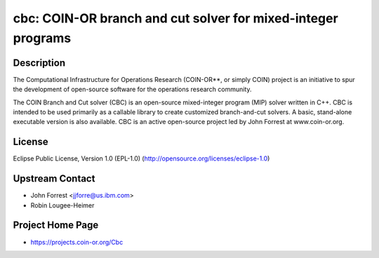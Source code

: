 cbc: COIN-OR branch and cut solver for mixed-integer programs
=============================================================

Description
-----------

The Computational Infrastructure for Operations Research (COIN-OR**, or
simply COIN) project is an initiative to spur the development of
open-source software for the operations research community.

The COIN Branch and Cut solver (CBC) is an open-source mixed-integer
program (MIP) solver written in C++. CBC is intended to be used
primarily as a callable library to create customized branch-and-cut
solvers. A basic, stand-alone executable version is also available. CBC
is an active open-source project led by John Forrest at www.coin-or.org.

License
-------

Eclipse Public License, Version 1.0 (EPL-1.0)
(http://opensource.org/licenses/eclipse-1.0)


Upstream Contact
----------------

-  John Forrest <jjforre@us.ibm.com>
-  Robin Lougee-Heimer


Project Home Page
-----------------

-  https://projects.coin-or.org/Cbc
